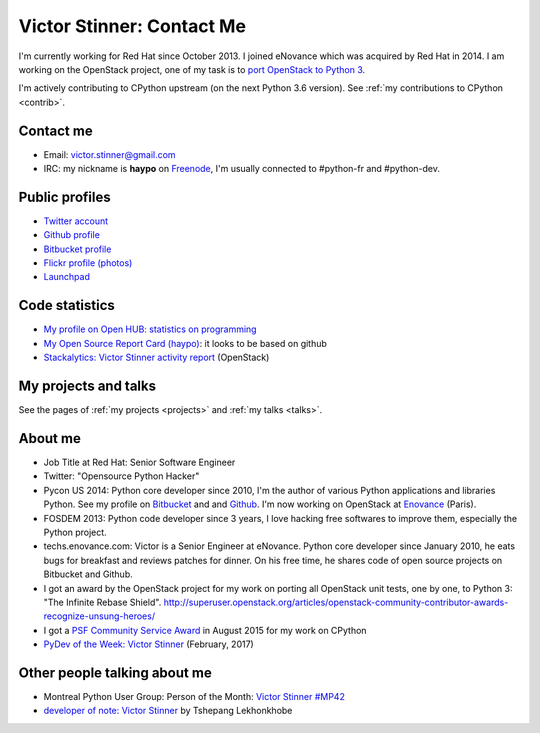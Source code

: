 .. _victor-stinner:

++++++++++++++++++++++++++
Victor Stinner: Contact Me
++++++++++++++++++++++++++

I'm currently working for Red Hat since October 2013. I joined eNovance which
was acquired by Red Hat in 2014. I am working on the OpenStack project, one of
my task is to `port OpenStack to Python 3
<https://wiki.openstack.org/wiki/Python3>`_.

I'm actively contributing to CPython upstream (on the next Python 3.6 version).
See :ref:`my contributions to CPython <contrib>`.

Contact me
==========

.. image:: victor_stinner.jpg
   :alt: Photo of Victor Stinner
   :align: right

* Email: victor.stinner@gmail.com
* IRC: my nickname is **haypo** on `Freenode <https://freenode.net/>`_,
  I'm usually connected to #python-fr and #python-dev.


Public profiles
===============

- `Twitter account <https://twitter.com/VictorStinner>`_
- `Github profile <http://github.com/haypo/>`_
- `Bitbucket profile <https://bitbucket.org/haypo/>`_
- `Flickr profile (photos) <http://www.flickr.com/photos/haypo/>`_
- `Launchpad <https://launchpad.net/~victor-stinner>`_


Code statistics
===============

- `My profile on Open HUB: statistics on programming
  <https://www.openhub.net/accounts/haypo>`_
- `My Open Source Report Card (haypo) <http://osrc.dfm.io/haypo>`_: it looks
  to be based on github
- `Stackalytics: Victor Stinner activity report
  <http://stackalytics.com/report/users/victor-stinner>`_ (OpenStack)


My projects and talks
=====================

See the pages of :ref:`my projects <projects>` and :ref:`my talks <talks>`.


About me
========

* Job Title at Red Hat: Senior Software Engineer
* Twitter: "Opensource Python Hacker"
* Pycon US 2014: Python core developer since 2010, I'm the author of various
  Python applications and libraries Python. See my profile on `Bitbucket
  <https://bitbucket.org/haypo/>`_ and and `Github
  <http://github.com/haypo/>`_.  I'm now working on OpenStack at `Enovance
  <http://www.enovance.com>`_ (Paris).
* FOSDEM 2013: Python code developer since 3 years, I love hacking free
  softwares to improve them, especially the Python project.
* techs.enovance.com: Victor is a Senior Engineer at eNovance. Python core
  developer since January 2010, he eats bugs for breakfast and reviews patches
  for dinner. On his free time, he shares code of open source projects on
  Bitbucket and Github.
* I got an award by the OpenStack project for my work on porting all OpenStack
  unit tests, one by one, to Python 3: "The Infinite Rebase Shield".
  http://superuser.openstack.org/articles/openstack-community-contributor-awards-recognize-unsung-heroes/
* I got a `PSF Community Service Award
  <https://www.python.org/community/awards/psf-awards/#august-2015>`_ in August
  2015 for my work on CPython
* `PyDev of the Week: Victor Stinner
  <https://www.blog.pythonlibrary.org/2017/02/27/pydev-of-the-week-victor-stinner/>`_
  (February, 2017)


Other people talking about me
=============================

* Montreal Python User Group: Person of the Month:
  `Victor Stinner #MP42 <http://www.youtube.com/watch?v=ATncy-ws4NI>`_
* `developer of note: Victor Stinner
  <http://tshepang.net/developer-of-note-victor-stinner>`_ by Tshepang
  Lekhonkhobe


.. image:: paintings_krakow_street.jpg
   :alt: Paintings in a street of Krakow (Poland)
   :align: center
   :target: http://www.haypocalc.com/wiki/Image:Tableaux_cracovie.jpg
